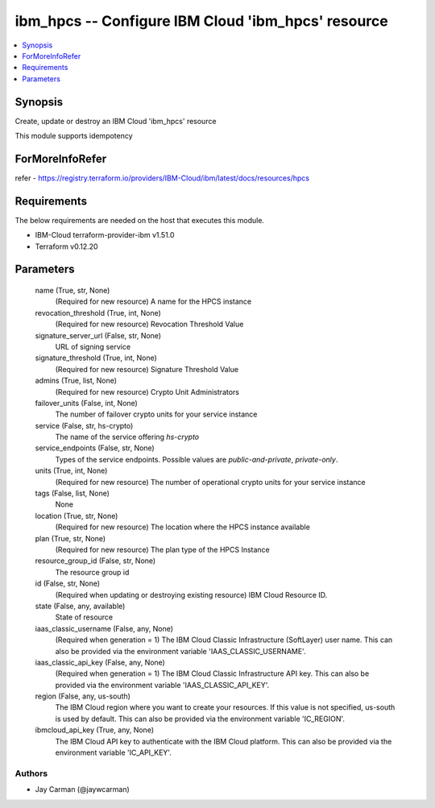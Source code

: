 
ibm_hpcs -- Configure IBM Cloud 'ibm_hpcs' resource
===================================================

.. contents::
   :local:
   :depth: 1


Synopsis
--------

Create, update or destroy an IBM Cloud 'ibm_hpcs' resource

This module supports idempotency


ForMoreInfoRefer
----------------
refer - https://registry.terraform.io/providers/IBM-Cloud/ibm/latest/docs/resources/hpcs

Requirements
------------
The below requirements are needed on the host that executes this module.

- IBM-Cloud terraform-provider-ibm v1.51.0
- Terraform v0.12.20



Parameters
----------

  name (True, str, None)
    (Required for new resource) A name for the HPCS instance


  revocation_threshold (True, int, None)
    (Required for new resource) Revocation Threshold Value


  signature_server_url (False, str, None)
    URL of signing service


  signature_threshold (True, int, None)
    (Required for new resource) Signature Threshold Value


  admins (True, list, None)
    (Required for new resource) Crypto Unit Administrators


  failover_units (False, int, None)
    The number of failover crypto units for your service instance


  service (False, str, hs-crypto)
    The name of the service offering `hs-crypto`


  service_endpoints (False, str, None)
    Types of the service endpoints. Possible values are `public-and-private`, `private-only`.


  units (True, int, None)
    (Required for new resource) The number of operational crypto units for your service instance


  tags (False, list, None)
    None


  location (True, str, None)
    (Required for new resource) The location where the HPCS instance available


  plan (True, str, None)
    (Required for new resource) The plan type of the HPCS Instance


  resource_group_id (False, str, None)
    The resource group id


  id (False, str, None)
    (Required when updating or destroying existing resource) IBM Cloud Resource ID.


  state (False, any, available)
    State of resource


  iaas_classic_username (False, any, None)
    (Required when generation = 1) The IBM Cloud Classic Infrastructure (SoftLayer) user name. This can also be provided via the environment variable 'IAAS_CLASSIC_USERNAME'.


  iaas_classic_api_key (False, any, None)
    (Required when generation = 1) The IBM Cloud Classic Infrastructure API key. This can also be provided via the environment variable 'IAAS_CLASSIC_API_KEY'.


  region (False, any, us-south)
    The IBM Cloud region where you want to create your resources. If this value is not specified, us-south is used by default. This can also be provided via the environment variable 'IC_REGION'.


  ibmcloud_api_key (True, any, None)
    The IBM Cloud API key to authenticate with the IBM Cloud platform. This can also be provided via the environment variable 'IC_API_KEY'.













Authors
~~~~~~~

- Jay Carman (@jaywcarman)

